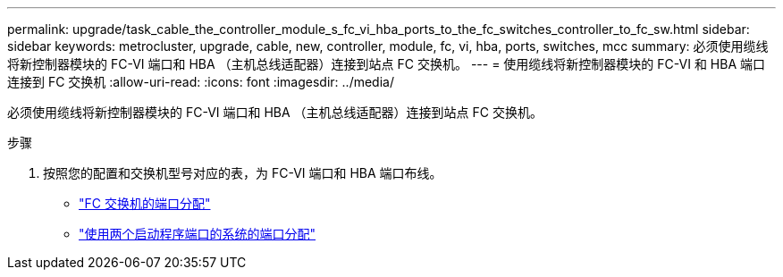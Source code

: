 ---
permalink: upgrade/task_cable_the_controller_module_s_fc_vi_hba_ports_to_the_fc_switches_controller_to_fc_sw.html 
sidebar: sidebar 
keywords: metrocluster, upgrade, cable, new, controller, module, fc, vi, hba, ports, switches, mcc 
summary: 必须使用缆线将新控制器模块的 FC-VI 端口和 HBA （主机总线适配器）连接到站点 FC 交换机。 
---
= 使用缆线将新控制器模块的 FC-VI 和 HBA 端口连接到 FC 交换机
:allow-uri-read: 
:icons: font
:imagesdir: ../media/


[role="lead"]
必须使用缆线将新控制器模块的 FC-VI 端口和 HBA （主机总线适配器）连接到站点 FC 交换机。

.步骤
. 按照您的配置和交换机型号对应的表，为 FC-VI 端口和 HBA 端口布线。
+
** link:../install-fc/concept_port_assignments_for_fc_switches_when_using_ontap_9_1_and_later.html["FC 交换机的端口分配"]
** link:../install-fc/concept_port_assignments_for_systems_using_two_initiator_ports.html["使用两个启动程序端口的系统的端口分配"]



